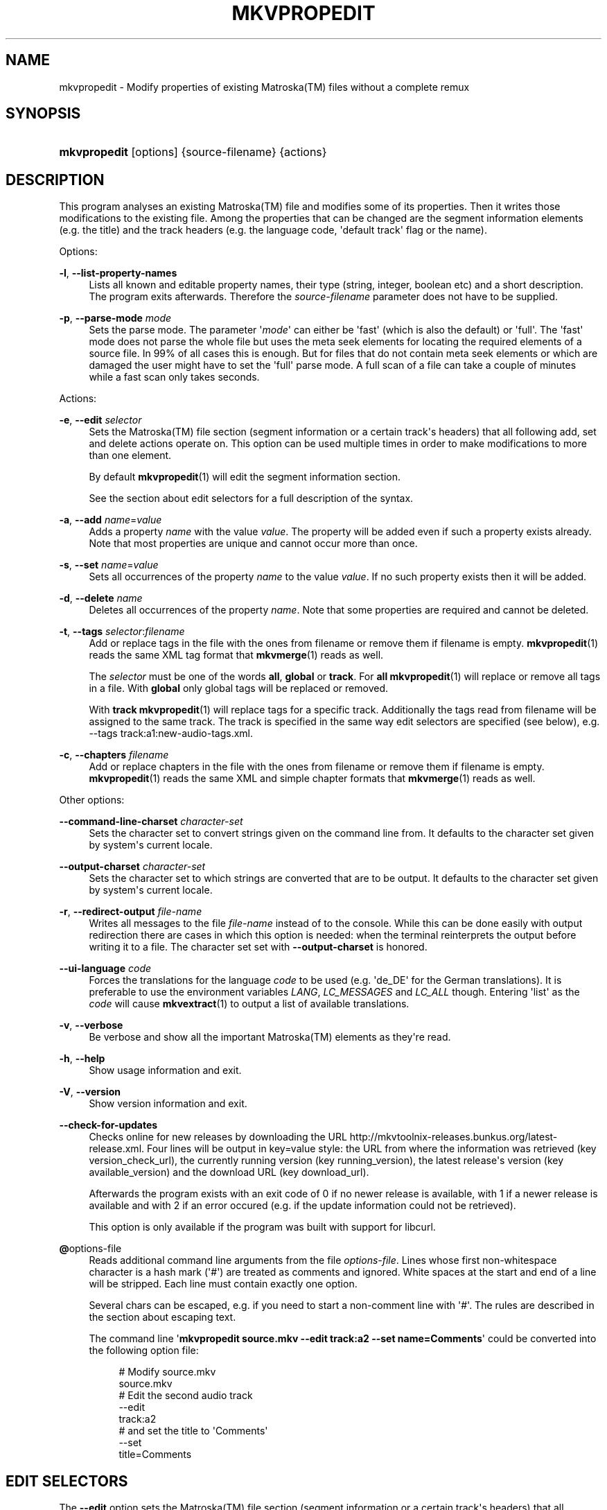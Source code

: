 '\" t
.\"     Title: mkvpropedit
.\"    Author: Moritz Bunkus <moritz@bunkus.org>
.\" Generator: DocBook XSL Stylesheets v1.75.2 <http://docbook.sf.net/>
.\"      Date: 2011-07-11
.\"    Manual: User Commands
.\"    Source: MkvToolNix 4.9.1
.\"  Language: English
.\"
.TH "MKVPROPEDIT" "1" "2011\-07\-11" "MkvToolNix 4\&.9\&.1" "User Commands"
.\" -----------------------------------------------------------------
.\" * Define some portability stuff
.\" -----------------------------------------------------------------
.\" ~~~~~~~~~~~~~~~~~~~~~~~~~~~~~~~~~~~~~~~~~~~~~~~~~~~~~~~~~~~~~~~~~
.\" http://bugs.debian.org/507673
.\" http://lists.gnu.org/archive/html/groff/2009-02/msg00013.html
.\" ~~~~~~~~~~~~~~~~~~~~~~~~~~~~~~~~~~~~~~~~~~~~~~~~~~~~~~~~~~~~~~~~~
.ie \n(.g .ds Aq \(aq
.el       .ds Aq '
.\" -----------------------------------------------------------------
.\" * set default formatting
.\" -----------------------------------------------------------------
.\" disable hyphenation
.nh
.\" disable justification (adjust text to left margin only)
.ad l
.\" -----------------------------------------------------------------
.\" * MAIN CONTENT STARTS HERE *
.\" -----------------------------------------------------------------
.SH "NAME"
mkvpropedit \- Modify properties of existing Matroska(TM) files without a complete remux
.SH "SYNOPSIS"
.HP \w'\fBmkvpropedit\fR\ 'u
\fBmkvpropedit\fR [options] {source\-filename} {actions}
.SH "DESCRIPTION"
.PP
This program analyses an existing
Matroska(TM)
file and modifies some of its properties\&. Then it writes those modifications to the existing file\&. Among the properties that can be changed are the segment information elements (e\&.g\&. the title) and the track headers (e\&.g\&. the language code, \*(Aqdefault track\*(Aq flag or the name)\&.
.PP
Options:
.PP
\fB\-l\fR, \fB\-\-list\-property\-names\fR
.RS 4
Lists all known and editable property names, their type (string, integer, boolean etc) and a short description\&. The program exits afterwards\&. Therefore the
\fIsource\-filename\fR
parameter does not have to be supplied\&.
.RE
.PP
\fB\-p\fR, \fB\-\-parse\-mode\fR \fImode\fR
.RS 4
Sets the parse mode\&. The parameter \*(Aq\fImode\fR\*(Aq can either be \*(Aqfast\*(Aq (which is also the default) or \*(Aqfull\*(Aq\&. The \*(Aqfast\*(Aq mode does not parse the whole file but uses the meta seek elements for locating the required elements of a source file\&. In 99% of all cases this is enough\&. But for files that do not contain meta seek elements or which are damaged the user might have to set the \*(Aqfull\*(Aq parse mode\&. A full scan of a file can take a couple of minutes while a fast scan only takes seconds\&.
.RE
.PP
Actions:
.PP
\fB\-e\fR, \fB\-\-edit\fR \fIselector\fR
.RS 4
Sets the
Matroska(TM)
file section (segment information or a certain track\*(Aqs headers) that all following
add,
set
and
delete
actions operate on\&. This option can be used multiple times in order to make modifications to more than one element\&.
.sp
By default
\fBmkvpropedit\fR(1)
will edit the segment information section\&.
.sp
See the section about
edit selectors
for a full description of the syntax\&.
.RE
.PP
\fB\-a\fR, \fB\-\-add\fR \fIname\fR=\fIvalue\fR
.RS 4
Adds a property
\fIname\fR
with the value
\fIvalue\fR\&. The property will be added even if such a property exists already\&. Note that most properties are unique and cannot occur more than once\&.
.RE
.PP
\fB\-s\fR, \fB\-\-set\fR \fIname\fR=\fIvalue\fR
.RS 4
Sets all occurrences of the property
\fIname\fR
to the value
\fIvalue\fR\&. If no such property exists then it will be added\&.
.RE
.PP
\fB\-d\fR, \fB\-\-delete\fR \fIname\fR
.RS 4
Deletes all occurrences of the property
\fIname\fR\&. Note that some properties are required and cannot be deleted\&.
.RE
.PP
\fB\-t\fR, \fB\-\-tags\fR \fIselector\fR:\fIfilename\fR
.RS 4
Add or replace tags in the file with the ones from
filename
or remove them if
filename
is empty\&.
\fBmkvpropedit\fR(1)
reads the same XML tag format that
\fBmkvmerge\fR(1)
reads as well\&.
.sp
The
\fIselector\fR
must be one of the words
\fBall\fR,
\fBglobal\fR
or
\fBtrack\fR\&. For
\fBall\fR
\fBmkvpropedit\fR(1)
will replace or remove all tags in a file\&. With
\fBglobal\fR
only global tags will be replaced or removed\&.
.sp
With
\fBtrack\fR
\fBmkvpropedit\fR(1)
will replace tags for a specific track\&. Additionally the tags read from
filename
will be assigned to the same track\&. The track is specified in the same way
edit selectors
are specified (see below), e\&.g\&.
\-\-tags track:a1:new\-audio\-tags\&.xml\&.
.RE
.PP
\fB\-c\fR, \fB\-\-chapters\fR \fIfilename\fR
.RS 4
Add or replace chapters in the file with the ones from
filename
or remove them if
filename
is empty\&.
\fBmkvpropedit\fR(1)
reads the same XML and simple chapter formats that
\fBmkvmerge\fR(1)
reads as well\&.
.RE
.PP
Other options:
.PP
\fB\-\-command\-line\-charset\fR \fIcharacter\-set\fR
.RS 4
Sets the character set to convert strings given on the command line from\&. It defaults to the character set given by system\*(Aqs current locale\&.
.RE
.PP
\fB\-\-output\-charset\fR \fIcharacter\-set\fR
.RS 4
Sets the character set to which strings are converted that are to be output\&. It defaults to the character set given by system\*(Aqs current locale\&.
.RE
.PP
\fB\-r\fR, \fB\-\-redirect\-output\fR \fIfile\-name\fR
.RS 4
Writes all messages to the file
\fIfile\-name\fR
instead of to the console\&. While this can be done easily with output redirection there are cases in which this option is needed: when the terminal reinterprets the output before writing it to a file\&. The character set set with
\fB\-\-output\-charset\fR
is honored\&.
.RE
.PP
\fB\-\-ui\-language\fR \fIcode\fR
.RS 4
Forces the translations for the language
\fIcode\fR
to be used (e\&.g\&. \*(Aqde_DE\*(Aq for the German translations)\&. It is preferable to use the environment variables
\fILANG\fR,
\fILC_MESSAGES\fR
and
\fILC_ALL\fR
though\&. Entering \*(Aqlist\*(Aq as the
\fIcode\fR
will cause
\fBmkvextract\fR(1)
to output a list of available translations\&.
.RE
.PP
\fB\-v\fR, \fB\-\-verbose\fR
.RS 4
Be verbose and show all the important
Matroska(TM)
elements as they\*(Aqre read\&.
.RE
.PP
\fB\-h\fR, \fB\-\-help\fR
.RS 4
Show usage information and exit\&.
.RE
.PP
\fB\-V\fR, \fB\-\-version\fR
.RS 4
Show version information and exit\&.
.RE
.PP
\fB\-\-check\-for\-updates\fR
.RS 4
Checks online for new releases by downloading the URL
http://mkvtoolnix\-releases\&.bunkus\&.org/latest\-release\&.xml\&. Four lines will be output in
key=value
style: the URL from where the information was retrieved (key
version_check_url), the currently running version (key
running_version), the latest release\*(Aqs version (key
available_version) and the download URL (key
download_url)\&.
.sp
Afterwards the program exists with an exit code of 0 if no newer release is available, with 1 if a newer release is available and with 2 if an error occured (e\&.g\&. if the update information could not be retrieved)\&.
.sp
This option is only available if the program was built with support for libcurl\&.
.RE
.PP
\fB@\fRoptions\-file
.RS 4
Reads additional command line arguments from the file
\fIoptions\-file\fR\&. Lines whose first non\-whitespace character is a hash mark (\*(Aq#\*(Aq) are treated as comments and ignored\&. White spaces at the start and end of a line will be stripped\&. Each line must contain exactly one option\&.
.sp
Several chars can be escaped, e\&.g\&. if you need to start a non\-comment line with \*(Aq#\*(Aq\&. The rules are described in
the section about escaping text\&.
.sp
The command line \*(Aq\fBmkvpropedit source\&.mkv \-\-edit track:a2 \-\-set name=Comments\fR\*(Aq could be converted into the following option file:
.sp
.if n \{\
.RS 4
.\}
.nf
# Modify source\&.mkv
source\&.mkv
# Edit the second audio track
\-\-edit
track:a2
# and set the title to \*(AqComments\*(Aq
\-\-set
title=Comments
     
.fi
.if n \{\
.RE
.\}
.RE
.SH "EDIT SELECTORS"
.PP
The
\fB\-\-edit\fR
option sets the
Matroska(TM)
file section (segment information or a certain track\*(Aqs headers) that all following
add,
set
and
delete
actions operate on\&. This stays valid until the next
\fB\-\-edit\fR
option is found\&. The argument to this option is called the edit selector\&.
.PP
By default
\fBmkvpropedit\fR(1)
will edit the segment information section\&.
.SS "Segment information"
.PP
The segment information can be selected with one of these three words: \*(Aqinfo\*(Aq, \*(Aqsegment_info\*(Aq or \*(Aqsegmentinfo\*(Aq\&. It contains properties like the segment title or the segment
UID\&.
.SS "Track headers"
.PP
Track headers can be selected with a slightly more complex selector\&. All variations start with \*(Aqtrack:\*(Aq\&. The track header properties include elements like the language code, \*(Aqdefault track\*(Aq flag or the track\*(Aqs name\&.
.PP
\fBtrack:\fR\fIn\fR
.RS 4
If the parameter
\fIn\fR
is a number then the
\fIn\fRth track will be selected\&. The track order is the same that
\fBmkvmerge\fR(1)\*(Aqs
\fB\-\-identify\fR
option outputs\&.
.RE
.PP
\fBtrack:\fR\fIt\fR\fIn\fR
.RS 4
If the parameter starts with a single character
\fIt\fR
followed by a
\fIn\fR
then the
\fIn\fRth track of a specific track type will be selected\&. The track type parameter
\fIt\fR
must be one of these four characters: \*(Aqa\*(Aq for an audio track, \*(Aqb\*(Aq for a button track, \*(Aqs\*(Aq for a subtitle track and \*(Aqv\*(Aq for a video track\&. The track order is the same that
\fBmkvmerge\fR(1)\*(Aqs
\fB\-\-identify\fR
option outputs\&.
.RE
.PP
\fBtrack:\fR=\fIuid\fR
.RS 4
If the parameter starts with a \*(Aq=\*(Aq followed by a number
\fIuid\fR
then the track whose track
UID
element equals this
\fIuid\fR\&. Track
UIDs
can be obtained with
\fBmkvinfo\fR(1)\&.
.RE
.PP
\fBtrack:\fR@\fInumber\fR
.RS 4
If the parameter starts with a \*(Aq@\*(Aq followed by a number
\fInumber\fR
then the track whose track number element equals this
\fInumber\fR\&. Track number can be obtained with
\fBmkvinfo\fR(1)\&.
.RE
.SS "Notes"
.PP
Due to the nature of the track edit selectors it is possible that several selectors actually match the same track headers\&. In such cases all actions for those edit selectors will be combined and executed in the order in which they\*(Aqre given on the command line\&.
.SH "EXAMPLES"
.PP
The following example edits a file called \*(Aqmovie\&.mkv\*(Aq\&. It sets the segment title and modifies the language code of an audio and a subtitle track\&. Note that this example can be shortened by leaving out the first
\fB\-\-edit\fR
option because editing the segment information element is the default for all options found before the first
\fB\-\-edit\fR
option anyway\&.
.sp
.if n \{\
.RS 4
.\}
.nf
$ mkvpropedit movie\&.mkv \-\-edit info \-\-set "title=The movie" \-\-edit track:a1 \-\-set language=fre \-\-edit track:a2 \-\-set language=ita
  
.fi
.if n \{\
.RE
.\}
.PP
The second example removes the \*(Aqdefault track flag\*(Aq from the first subtitle track and sets it for the second one\&. Note that
\fBmkvpropedit\fR(1), unlike
\fBmkvmerge\fR(1), does not set the \*(Aqdefault track flag\*(Aq of other tracks to \*(Aq0\*(Aq if it is set to \*(Aq1\*(Aq for a different track automatically\&.
.sp
.if n \{\
.RS 4
.\}
.nf
$ mkvpropedit movie\&.mkv \-\-edit track:s1 \-\-set flag\-default=0 \-\-edit track:s2 \-\-set flag\-default=1
  
.fi
.if n \{\
.RE
.\}
.PP
Replacing the tags for the second subtitle track in a file looks like this:
.sp
.if n \{\
.RS 4
.\}
.nf
$ mkvpropedit movie\&.mkv \-\-tags track:s2:new\-subtitle\-tags\&.xml
  
.fi
.if n \{\
.RE
.\}
.PP
Removing all tags requires leaving out the file name:
.sp
.if n \{\
.RS 4
.\}
.nf
$ mkvpropedit movie\&.mkv \-\-tags all:
  
.fi
.if n \{\
.RE
.\}
.PP
Replacing the chapters in a file looks like this:
.sp
.if n \{\
.RS 4
.\}
.nf
$ mkvpropedit movie\&.mkv \-\-chapters new\-chapters\&.xml
  
.fi
.if n \{\
.RE
.\}
.PP
Removing all chapters requires leaving out the file name:
.sp
.if n \{\
.RS 4
.\}
.nf
$ mkvpropedit movie\&.mkv \-\-chapters \*(Aq\*(Aq
  
.fi
.if n \{\
.RE
.\}
.SH "EXIT CODES"
.PP

\fBmkvpropedit\fR(1)
exits with one of three exit codes:
.sp
.RS 4
.ie n \{\
\h'-04'\(bu\h'+03'\c
.\}
.el \{\
.sp -1
.IP \(bu 2.3
.\}

\fB0\fR
\-\- This exit codes means that the modification has completed successfully\&.
.RE
.sp
.RS 4
.ie n \{\
\h'-04'\(bu\h'+03'\c
.\}
.el \{\
.sp -1
.IP \(bu 2.3
.\}

\fB1\fR
\-\- In this case
\fBmkvpropedit\fR(1)
has output at least one warning, but the modification did continue\&. A warning is prefixed with the text \*(AqWarning:\*(Aq\&. Depending on the issues involved the resulting files might be ok or not\&. The user is urged to check both the warning and the resulting files\&.
.RE
.sp
.RS 4
.ie n \{\
\h'-04'\(bu\h'+03'\c
.\}
.el \{\
.sp -1
.IP \(bu 2.3
.\}

\fB2\fR
\-\- This exit code is used after an error occurred\&.
\fBmkvpropedit\fR(1)
aborts right after outputting the error message\&. Error messages range from wrong command line arguments over read/write errors to broken files\&.
.RE
.SH "ESCAPING SPECIAL CHARS IN TEXT"
.PP
There are a few places in which special characters in text must or should be escaped\&. The rules for escaping are simple: each character that needs escaping is replaced with a backslash followed by another character\&.
.PP
The rules are: \*(Aq \*(Aq becomes \*(Aq\es\*(Aq, \*(Aq"\*(Aq becomes \*(Aq\e2\*(Aq, \*(Aq:\*(Aq becomes \*(Aq\ec\*(Aq, \*(Aq#\*(Aq becomes \*(Aq\eh\*(Aq and \*(Aq\e\*(Aq itself becomes \*(Aq\e\e\*(Aq\&.
.SH "SEE ALSO"
.PP

\fBmkvmerge\fR(1),
\fBmkvinfo\fR(1),
\fBmkvextract\fR(1),
\fBmmg\fR(1)
.SH "WWW"
.PP
The latest version can always be found at
\m[blue]\fBthe MKVToolNix homepage\fR\m[]\&\s-2\u[1]\d\s+2\&.
.SH "AUTHOR"
.PP
\fBMoritz Bunkus\fR <\&moritz@bunkus\&.org\&>
.RS 4
Developer
.RE
.SH "NOTES"
.IP " 1." 4
the MKVToolNix homepage
.RS 4
\%http://www.bunkus.org/videotools/mkvtoolnix/
.RE
